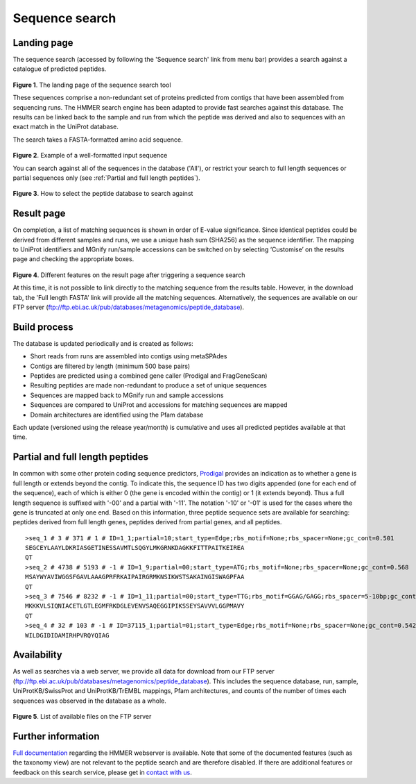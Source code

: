.. _seqsearch:

Sequence search
^^^^^^^^^^^^^^^

------------
Landing page
------------

The sequence search (accessed by following the 'Sequence search' link from menu bar)
provides a search against a catalogue of predicted peptides.

.. figure:: images/sequence_search_landing.png
   :scale: 50 %

**Figure 1**. The landing page of the sequence search tool

These sequences comprise a non-redundant set of proteins predicted from contigs that
have been assembled from sequencing runs. The HMMER search
engine has been adapted to provide fast searches against this database.
The results can be linked back to the sample and run from which the peptide was derived
and also to sequences with an exact match in the UniProt database.

The search takes a FASTA-formatted amino acid sequence.

.. figure:: images/sequence_search_input_seq.png
   :scale: 50 %

**Figure 2**. Example of a well-formatted input sequence

You can search against all of the sequences in the database ('All'),
or restrict your search to full length sequences or partial
sequences only (see :ref:`Partial and full length peptides`).

.. figure:: images/sequence_search_db_select.png
   :scale: 50 %

**Figure 3**. How to select the peptide database to search against


-----------
Result page
-----------

On completion, a list of matching sequences is shown in order of E-value significance.
Since identical peptides could be derived from different samples and runs, we use a
unique hash sum (SHA256) as the sequence identifier. The mapping to UniProt identifiers
and MGnify run/sample accessions can be switched on by selecting ‘Customise’
on the results page and checking the appropriate boxes.

.. figure:: images/sequence_search_result_custom2.png
   :scale: 50 %

**Figure 4**. Different features on the result page after triggering a sequence search

At this time, it is not possible to link directly to the
matching sequence from the results table. However, in the download
tab, the 'Full length FASTA’ link will provide all the matching
sequences. Alternatively, the sequences are available on our FTP server (ftp://ftp.ebi.ac.uk/pub/databases/metagenomics/peptide_database).

-------------
Build process
-------------

The database is updated periodically and is created as follows:

* Short reads from runs are assembled into contigs using metaSPAdes
* Contigs are filtered by length (minimum 500 base pairs)
* Peptides are predicted using a combined gene caller (Prodigal and FragGeneScan)
* Resulting peptides are made non-redundant to produce a set of unique sequences
* Sequences are mapped back to MGnify run and sample accessions
* Sequences are compared to UniProt and accessions for matching sequences are mapped
* Domain architectures are identified using the Pfam database

Each update (versioned using the release year/month) is cumulative and
uses all predicted peptides available at that time.

--------------------------------
Partial and full length peptides
--------------------------------

In common with some other protein coding sequence predictors, `Prodigal <https://github.com/hyattpd/prodigal/wiki/introduction>`_ provides an indication
as to whether a gene is full length or extends beyond the contig. To
indicate this, the sequence ID has two digits appended (one for each end of
the sequence), each of which is either 0 (the gene is
encoded within the contig) or 1 (it extends beyond). Thus a full length
sequence is suffixed with '-00' and a partial with '-11'. The
notation '-10' or '-01' is used for the cases where the gene
is truncated at only one end. Based on this information, three peptide
sequence sets are available for searching: peptides derived from full
length genes, peptides derived from partial genes, and all peptides.

.. highlight:: bash
::

   >seq_1 # 3 # 371 # 1 # ID=1_1;partial=10;start_type=Edge;rbs_motif=None;rbs_spacer=None;gc_cont=0.501
   SEGCEYLAAYLDKRIASGETINESSAVMTLSQGYLMKGRNKDAGKKFITTPAITKEIREA
   QT
   >seq_2 # 4738 # 5193 # -1 # ID=1_9;partial=00;start_type=ATG;rbs_motif=None;rbs_spacer=None;gc_cont=0.568
   MSAYWYAVIWGGSFGAVLAAAGPRFRKAIPAIRGRMKNSIKWSTSAKAINGISWAGPFAA
   QT
   >seq_3 # 7546 # 8232 # -1 # ID=1_11;partial=00;start_type=TTG;rbs_motif=GGAG/GAGG;rbs_spacer=5-10bp;gc_cont=0.541
   MKKKVLSIQNIACETLGTLEGMFRKDGLEVENVSAQEGGIPIKSSEYSAVVVLGGPMAVY
   QT
   >seq_4 # 32 # 103 # -1 # ID=37115_1;partial=01;start_type=Edge;rbs_motif=None;rbs_spacer=None;gc_cont=0.542
   WILDGIDIDAMIRHPVRQYQIAG


------------
Availability
------------

As well as searches via a web server, we
provide all data for download from our FTP server (ftp://ftp.ebi.ac.uk/pub/databases/metagenomics/peptide_database).
This includes the sequence database, run, sample, UniProtKB/SwissProt and UniProtKB/TrEMBL mappings,
Pfam architectures, and counts of the number of times each sequences
was observed in the database as a whole.

.. figure:: images/sequence_search_ftp.png
   :scale: 50 %

**Figure 5**. List of available files on the FTP server

-------------------
Further information
-------------------

`Full documentation <https://hmmer-web-docs.readthedocs.io/en/latest/>`_
regarding the HMMER webserver is available. Note that some of the documented
features (such as the taxonomy view) are not relevant to the peptide search
and are therefore disabled. If there are additional features or feedback on this
search service, please get in `contact with us <https://www.ebi.ac.uk/support/metagenomics>`_.
